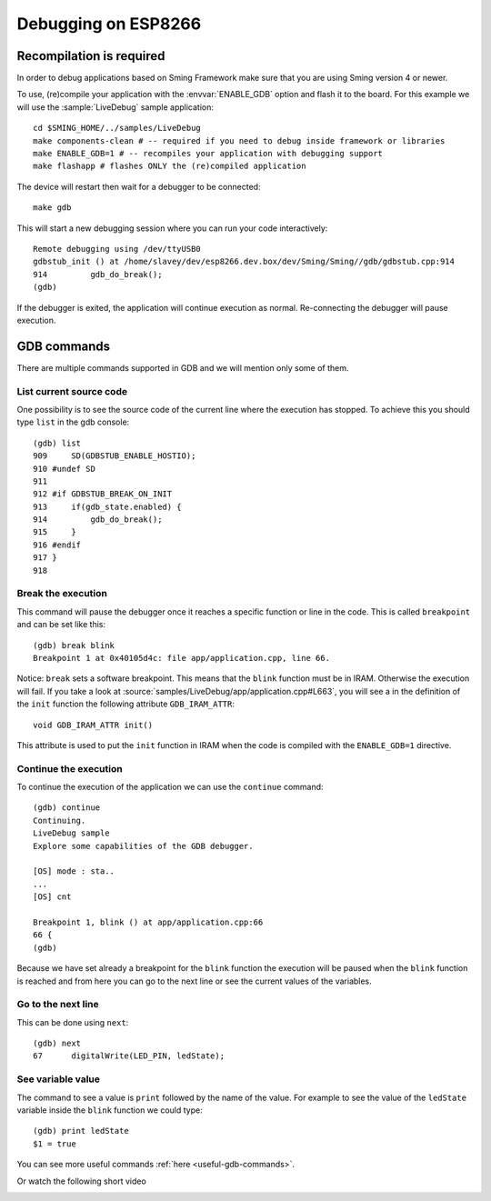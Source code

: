 Debugging on ESP8266
====================

Recompilation is required
-------------------------

In order to debug applications based on Sming Framework make sure that
you are using Sming version 4 or newer.

To use, (re)compile your application with the :envvar:`ENABLE_GDB` option and
flash it to the board. For this example we will use the :sample:`LiveDebug`
sample application::

   cd $SMING_HOME/../samples/LiveDebug
   make components-clean # -- required if you need to debug inside framework or libraries
   make ENABLE_GDB=1 # -- recompiles your application with debugging support
   make flashapp # flashes ONLY the (re)compiled application

The device will restart then wait for a debugger to be connected::

   make gdb

This will start a new debugging session where you can run your code interactively::

   Remote debugging using /dev/ttyUSB0
   gdbstub_init () at /home/slavey/dev/esp8266.dev.box/dev/Sming/Sming//gdb/gdbstub.cpp:914
   914         gdb_do_break();
   (gdb)

If the debugger is exited, the application will continue execution as normal.
Re-connecting the debugger will pause execution.


GDB commands
------------

There are multiple commands supported in GDB and we will mention only some of them.

List current source code
~~~~~~~~~~~~~~~~~~~~~~~~

One possibility is to see the source code of the current line where the
execution has stopped. To achieve this you should type ``list`` in the gdb
console::

   (gdb) list
   909     SD(GDBSTUB_ENABLE_HOSTIO);
   910 #undef SD
   911
   912 #if GDBSTUB_BREAK_ON_INIT
   913     if(gdb_state.enabled) {
   914         gdb_do_break();
   915     }
   916 #endif
   917 }
   918

Break the execution
~~~~~~~~~~~~~~~~~~~

This command will pause the debugger once it reaches a specific function
or line in the code. This is called ``breakpoint`` and can be set like this::

   (gdb) break blink
   Breakpoint 1 at 0x40105d4c: file app/application.cpp, line 66.

Notice: ``break`` sets a software breakpoint. This means that the
``blink`` function must be in IRAM. Otherwise the execution will fail.
If you take a look at :source:`samples/LiveDebug/app/application.cpp#L663`,
you will see a in the definition of the ``init`` function the following
attribute ``GDB_IRAM_ATTR``::

   void GDB_IRAM_ATTR init()

This attribute is used to put the ``init`` function in IRAM when the
code is compiled with the ``ENABLE_GDB=1`` directive.

Continue the execution
~~~~~~~~~~~~~~~~~~~~~~

To continue the execution of the application we can use the ``continue``
command::

   (gdb) continue
   Continuing.
   LiveDebug sample
   Explore some capabilities of the GDB debugger.

   [OS] mode : sta..
   ...
   [OS] cnt

   Breakpoint 1, blink () at app/application.cpp:66
   66 {
   (gdb)

Because we have set already a breakpoint for the ``blink`` function the
execution will be paused when the ``blink`` function is reached and from
here you can go to the next line or see the current values of the
variables.

Go to the next line
~~~~~~~~~~~~~~~~~~~

This can be done using ``next``::

   (gdb) next
   67      digitalWrite(LED_PIN, ledState);

See variable value
~~~~~~~~~~~~~~~~~~

The command to see a value is ``print`` followed by the name of the
value. For example to see the value of the ``ledState`` variable inside
the ``blink`` function we could type::

   (gdb) print ledState
   $1 = true

You can see more useful commands :ref:`here <useful-gdb-commands>`.

Or watch the following short video

.. image:: https://img.youtube.com/vi/hVwSX_7Ey8c/3.jpg
   :target: https://www.youtube.com/watch?v=hVwSX_7Ey8c

